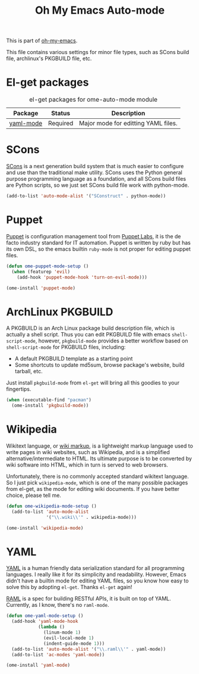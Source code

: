 #+TITLE: Oh My Emacs Auto-mode
#+OPTIONS: toc:nil num:nil ^:nil

This is part of [[https://github.com/xiaohanyu/oh-my-emacs][oh-my-emacs]].

This file contains various settings for minor file types, such as SCons build
file, archlinux's PKGBUILD file, etc.

* El-get packages
  :PROPERTIES:
  :CUSTOM_ID: auto-mode-el-get-packages
  :END:

#+NAME: auto-mode-el-get-packages
#+CAPTION: el-get packages for ome-auto-mode module
| Package   | Status   | Description                         |
|-----------+----------+-------------------------------------|
| [[https://github.com/yoshiki/yaml-mode.git][yaml-mode]] | Required | Major mode for editting YAML files. |

* SCons
  :PROPERTIES:
  :CUSTOM_ID: scons
  :END:

[[http://www.scons.org/][SCons]] is a next generation build system that is much easier to configure and
use than the traditional make utility. SCons uses the Python general purpose
programming language as a foundation, and all SCons build files are Python
scripts, so we just set SCons build file work with python-mode.

#+NAME: scons
#+BEGIN_SRC emacs-lisp
(add-to-list 'auto-mode-alist '("SConstruct" . python-mode))
#+END_SRC

* Puppet
  :PROPERTIES:
  :CUSTOM_ID: puppet
  :END:

[[https://puppetlabs.com/][Puppet]] is configuration management tool from [[http://en.wikipedia.org/wiki/Puppet_Labs][Puppet Labs]], it is the de facto
industry standard for IT automation. Puppet is written by ruby but has its own
DSL, so the emacs builtin =ruby-mode= is not proper for editing puppet files.

#+NAME: puppet
#+BEGIN_SRC emacs-lisp
(defun ome-puppet-mode-setup ()
  (when (featurep 'evil)
    (add-hook 'puppet-mode-hook 'turn-on-evil-mode)))

(ome-install 'puppet-mode)
#+END_SRC

* ArchLinux PKGBUILD
  :PROPERTIES:
  :CUSTOM_ID: pkgbuild
  :END:

A PKGBUILD is an Arch Linux package build description file, which is actually
a shell script. Thus you can edit PKGBUILD file with emacs
=shell-script-mode=, however, =pkgbuild-mode= provides a better workflow based
on =shell-script-mode= for PKGBUILD files, including:
- A default PKGBUILD template as a starting point
- Some shortcuts to update md5sum, browse package's website, build tarball,
  etc.

Just install =pkgbuild-mode= from =el-get= will bring all this goodies to your
fingertips.

#+NAME: pkgbuild
#+BEGIN_SRC emacs-lisp
(when (executable-find "pacman")
  (ome-install 'pkgbuild-mode))
#+END_SRC

* Wikipedia
  :PROPERTIES:
  :CUSTOM_ID: wikipedia
  :END:

Wikitext language, or [[http://en.wikipedia.org/wiki/Wiki_markup][wiki markup]], is a lightweight markup language used to
write pages in wiki websites, such as Wikipedia, and is a simplified
alternative/intermediate to HTML. Its ultimate purpose is to be converted by
wiki software into HTML, which in turn is served to web browsers.

Unfortunately, there is no commonly accepted standard wikitext language. So I
just pick =wikipedia-mode=, which is one of the many possible packages from
el-get, as the mode for editing wiki documents. If you have better choice,
please tell me.

#+NAME: wikipedia
#+BEGIN_SRC emacs-lisp
(defun ome-wikipedia-mode-setup ()
  (add-to-list 'auto-mode-alist
               '("\\.wiki\\'" . wikipedia-mode)))

(ome-install 'wikipedia-mode)
#+END_SRC
* YAML
  :PROPERTIES:
  :CUSTOM_ID: yaml
  :END:

[[http://www.yaml.org/][YAML]] is a human friendly data serialization standard for all programming
languages. I really like it for its simplicity and readability. However, Emacs
didn't have a builtin mode for editing YAML files, so you know how easy to
solve this by adopting =el-get=. Thanks =el-get= again!

[[http://raml.org/][RAML]] is a spec for building RESTful APIs, it is built on top of
YAML. Currently, as I know, there's no =raml-mode=.

#+NAME: yaml
#+BEGIN_SRC emacs-lisp
(defun ome-yaml-mode-setup ()
  (add-hook 'yaml-mode-hook
            (lambda ()
              (linum-mode 1)
              (evil-local-mode 1)
              (indent-guide-mode 1)))
  (add-to-list 'auto-mode-alist '("\\.raml\\'" . yaml-mode))
  (add-to-list 'ac-modes 'yaml-mode))

(ome-install 'yaml-mode)
#+END_SRC
